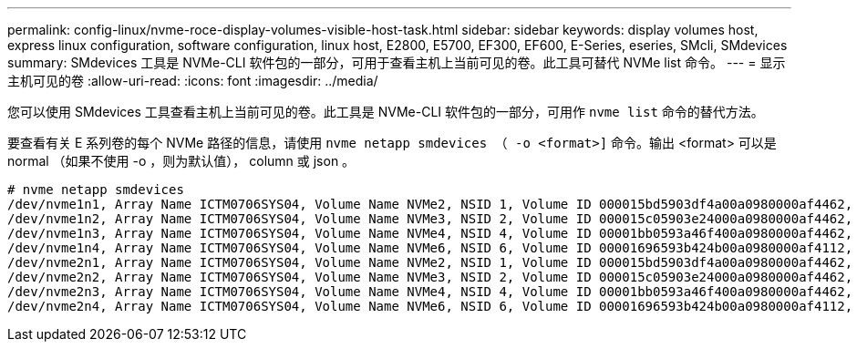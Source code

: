 ---
permalink: config-linux/nvme-roce-display-volumes-visible-host-task.html 
sidebar: sidebar 
keywords: display volumes host, express linux configuration, software configuration, linux host, E2800, E5700, EF300, EF600, E-Series, eseries, SMcli, SMdevices 
summary: SMdevices 工具是 NVMe-CLI 软件包的一部分，可用于查看主机上当前可见的卷。此工具可替代 NVMe list 命令。 
---
= 显示主机可见的卷
:allow-uri-read: 
:icons: font
:imagesdir: ../media/


[role="lead"]
您可以使用 SMdevices 工具查看主机上当前可见的卷。此工具是 NVMe-CLI 软件包的一部分，可用作 `nvme list` 命令的替代方法。

要查看有关 E 系列卷的每个 NVMe 路径的信息，请使用 `nvme netapp smdevices （ -o <format>]` 命令。输出 <format> 可以是 normal （如果不使用 -o ，则为默认值）， column 或 json 。

[listing]
----
# nvme netapp smdevices
/dev/nvme1n1, Array Name ICTM0706SYS04, Volume Name NVMe2, NSID 1, Volume ID 000015bd5903df4a00a0980000af4462, Controller A, Access State unknown, 2.15GB
/dev/nvme1n2, Array Name ICTM0706SYS04, Volume Name NVMe3, NSID 2, Volume ID 000015c05903e24000a0980000af4462, Controller A, Access State unknown, 2.15GB
/dev/nvme1n3, Array Name ICTM0706SYS04, Volume Name NVMe4, NSID 4, Volume ID 00001bb0593a46f400a0980000af4462, Controller A, Access State unknown, 2.15GB
/dev/nvme1n4, Array Name ICTM0706SYS04, Volume Name NVMe6, NSID 6, Volume ID 00001696593b424b00a0980000af4112, Controller A, Access State unknown, 2.15GB
/dev/nvme2n1, Array Name ICTM0706SYS04, Volume Name NVMe2, NSID 1, Volume ID 000015bd5903df4a00a0980000af4462, Controller B, Access State unknown, 2.15GB
/dev/nvme2n2, Array Name ICTM0706SYS04, Volume Name NVMe3, NSID 2, Volume ID 000015c05903e24000a0980000af4462, Controller B, Access State unknown, 2.15GB
/dev/nvme2n3, Array Name ICTM0706SYS04, Volume Name NVMe4, NSID 4, Volume ID 00001bb0593a46f400a0980000af4462, Controller B, Access State unknown, 2.15GB
/dev/nvme2n4, Array Name ICTM0706SYS04, Volume Name NVMe6, NSID 6, Volume ID 00001696593b424b00a0980000af4112, Controller B, Access State unknown, 2.15GB
----